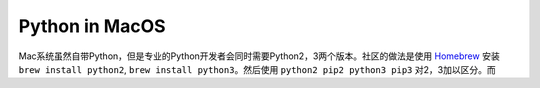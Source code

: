 Python in MacOS
==============================================================================
Mac系统虽然自带Python，但是专业的Python开发者会同时需要Python2，3两个版本。社区的做法是使用 `Homebrew <https://brew.sh>`_ 安装 ``brew install python2``, ``brew install python3``。然后使用 ``python2 pip2 python3 pip3`` 对2，3加以区分。而
